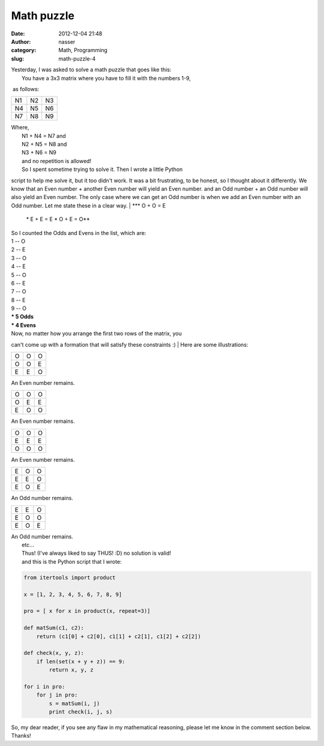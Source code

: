 Math puzzle
###########
:date: 2012-12-04 21:48
:author: nasser
:category: Math, Programming
:slug: math-puzzle-4

| Yesterday, I was asked to solve a math puzzle that goes like this:
|  You have a 3x3 matrix where you have to fill it with the numbers 1-9,
 as follows:

+------+------+------+
| N1   | N2   | N3   |
+------+------+------+
| N4   | N5   | N6   |
+------+------+------+
| N7   | N8   | N9   |
+------+------+------+

| Where,
|  N1 + N4 = N7 and
|  N2 + N5 = N8 and
|  N3 + N6 = N9
|  and no repetition is allowed!
|  So I spent sometime trying to solve it. Then I wrote a little Python
script to help me solve it, but it too didn't work. It was a bit
frustrating, to be honest, so I thought about it differently. We know
that an Even number + another Even number will yield an Even number. and
an Odd number + an Odd number will also yield an Even number. The only
case where we can get an Odd number is when we add an Even number with
an Odd number. Let me state these in a clear way.
|  **\* O + O = E
 \* E + E = E
 \* O + E = O**
|  So I counted the Odds and Evens in the list, which are:
|  1 -- O
|  2 -- E
|  3 -- O
|  4 -- E
|  5 -- O
|  6 -- E
|  7 -- O
|  8 -- E
|  9 -- O
|  **\* 5 Odds**
|  **\* 4 Evens**
|  Now, no matter how you arrange the first two rows of the matrix, you
can't come up with a formation that will satisfy these constraints :)
|  Here are some illustrations:

+-----+-----+-----+
| O   | O   | O   |
+-----+-----+-----+
| O   | O   | E   |
+-----+-----+-----+
| E   | E   | O   |
+-----+-----+-----+

An Even number remains.

+-----+-----+-----+
| O   | O   | O   |
+-----+-----+-----+
| O   | E   | E   |
+-----+-----+-----+
| E   | O   | O   |
+-----+-----+-----+

An Even number remains.

+-----+-----+-----+
| O   | O   | O   |
+-----+-----+-----+
| E   | E   | E   |
+-----+-----+-----+
| O   | O   | O   |
+-----+-----+-----+

An Even number remains.

+-----+-----+-----+
| E   | O   | O   |
+-----+-----+-----+
| E   | E   | O   |
+-----+-----+-----+
| E   | O   | E   |
+-----+-----+-----+

An Odd number remains.

+-----+-----+-----+
| E   | E   | O   |
+-----+-----+-----+
| E   | O   | O   |
+-----+-----+-----+
| E   | O   | E   |
+-----+-----+-----+

| An Odd number remains.
|  etc...
|  Thus! (I've always liked to say THUS! :D) no solution is valid!
|  and this is the Python script that I wrote:

.. code:: brush:

    from itertools import product

    x = [1, 2, 3, 4, 5, 6, 7, 8, 9]

    pro = [ x for x in product(x, repeat=3)]

    def matSum(c1, c2):
        return (c1[0] + c2[0], c1[1] + c2[1], c1[2] + c2[2])

    def check(x, y, z):
        if len(set(x + y + z)) == 9:
            return x, y, z

    for i in pro:
        for j in pro:
            s = matSum(i, j)
            print check(i, j, s)

So, my dear reader, if you see any flaw in my mathematical reasoning,
please let me know in the comment section below. Thanks!
